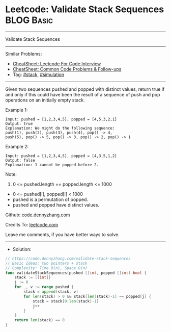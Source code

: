 * Leetcode: Validate Stack Sequences                             :BLOG:Basic:
#+STARTUP: showeverything
#+OPTIONS: toc:nil \n:t ^:nil creator:nil d:nil
:PROPERTIES:
:type:     stack
:END:
---------------------------------------------------------------------
Validate Stack Sequences
---------------------------------------------------------------------
#+BEGIN_HTML
<a href="https://github.com/dennyzhang/code.dennyzhang.com/tree/master/problems/validate-stack-sequences"><img align="right" width="200" height="183" src="https://www.dennyzhang.com/wp-content/uploads/denny/watermark/github.png" /></a>
#+END_HTML
Similar Problems:
- [[https://cheatsheet.dennyzhang.com/cheatsheet-leetcode-A4][CheatSheet: Leetcode For Code Interview]]
- [[https://cheatsheet.dennyzhang.com/cheatsheet-followup-A4][CheatSheet: Common Code Problems & Follow-ups]]
- Tag: [[https://code.dennyzhang.com/review-stack][#stack]], [[https://code.dennyzhang.com/tag/simulation][#simulation]]
---------------------------------------------------------------------
Given two sequences pushed and popped with distinct values, return true if and only if this could have been the result of a sequence of push and pop operations on an initially empty stack.

Example 1:
#+BEGIN_EXAMPLE
Input: pushed = [1,2,3,4,5], popped = [4,5,3,2,1]
Output: true
Explanation: We might do the following sequence:
push(1), push(2), push(3), push(4), pop() -> 4,
push(5), pop() -> 5, pop() -> 3, pop() -> 2, pop() -> 1
#+END_EXAMPLE

Example 2:
#+BEGIN_EXAMPLE
Input: pushed = [1,2,3,4,5], popped = [4,3,5,1,2]
Output: false
Explanation: 1 cannot be popped before 2.
#+END_EXAMPLE
 
Note:

1. 0 <= pushed.length == popped.length <= 1000
- 0 <= pushed[i], popped[i] < 1000
- pushed is a permutation of popped.
- pushed and popped have distinct values.

Github: [[https://github.com/dennyzhang/code.dennyzhang.com/tree/master/problems/validate-stack-sequences][code.dennyzhang.com]]

Credits To: [[https://leetcode.com/problems/validate-stack-sequences/description/][leetcode.com]]

Leave me comments, if you have better ways to solve.
---------------------------------------------------------------------
- Solution:

#+BEGIN_SRC go
// https://code.dennyzhang.com/validate-stack-sequences
// Basic Ideas: two pointers + stack
// Complexity: Time O(n), Space O(n)
func validateStackSequences(pushed []int, popped []int) bool {
    stack := []int{}
    j := 0
    for _, v := range pushed {
        stack = append(stack, v)
        for len(stack) > 0 && stack[len(stack)-1] == popped[j] {
            stack = stack[0:len(stack)-1]
            j++
        }
    }
    return len(stack) == 0
}
#+END_SRC

#+BEGIN_HTML
<div style="overflow: hidden;">
<div style="float: left; padding: 5px"> <a href="https://www.linkedin.com/in/dennyzhang001"><img src="https://www.dennyzhang.com/wp-content/uploads/sns/linkedin.png" alt="linkedin" /></a></div>
<div style="float: left; padding: 5px"><a href="https://github.com/dennyzhang"><img src="https://www.dennyzhang.com/wp-content/uploads/sns/github.png" alt="github" /></a></div>
<div style="float: left; padding: 5px"><a href="https://www.dennyzhang.com/slack" target="_blank" rel="nofollow"><img src="https://www.dennyzhang.com/wp-content/uploads/sns/slack.png" alt="slack"/></a></div>
</div>
#+END_HTML
